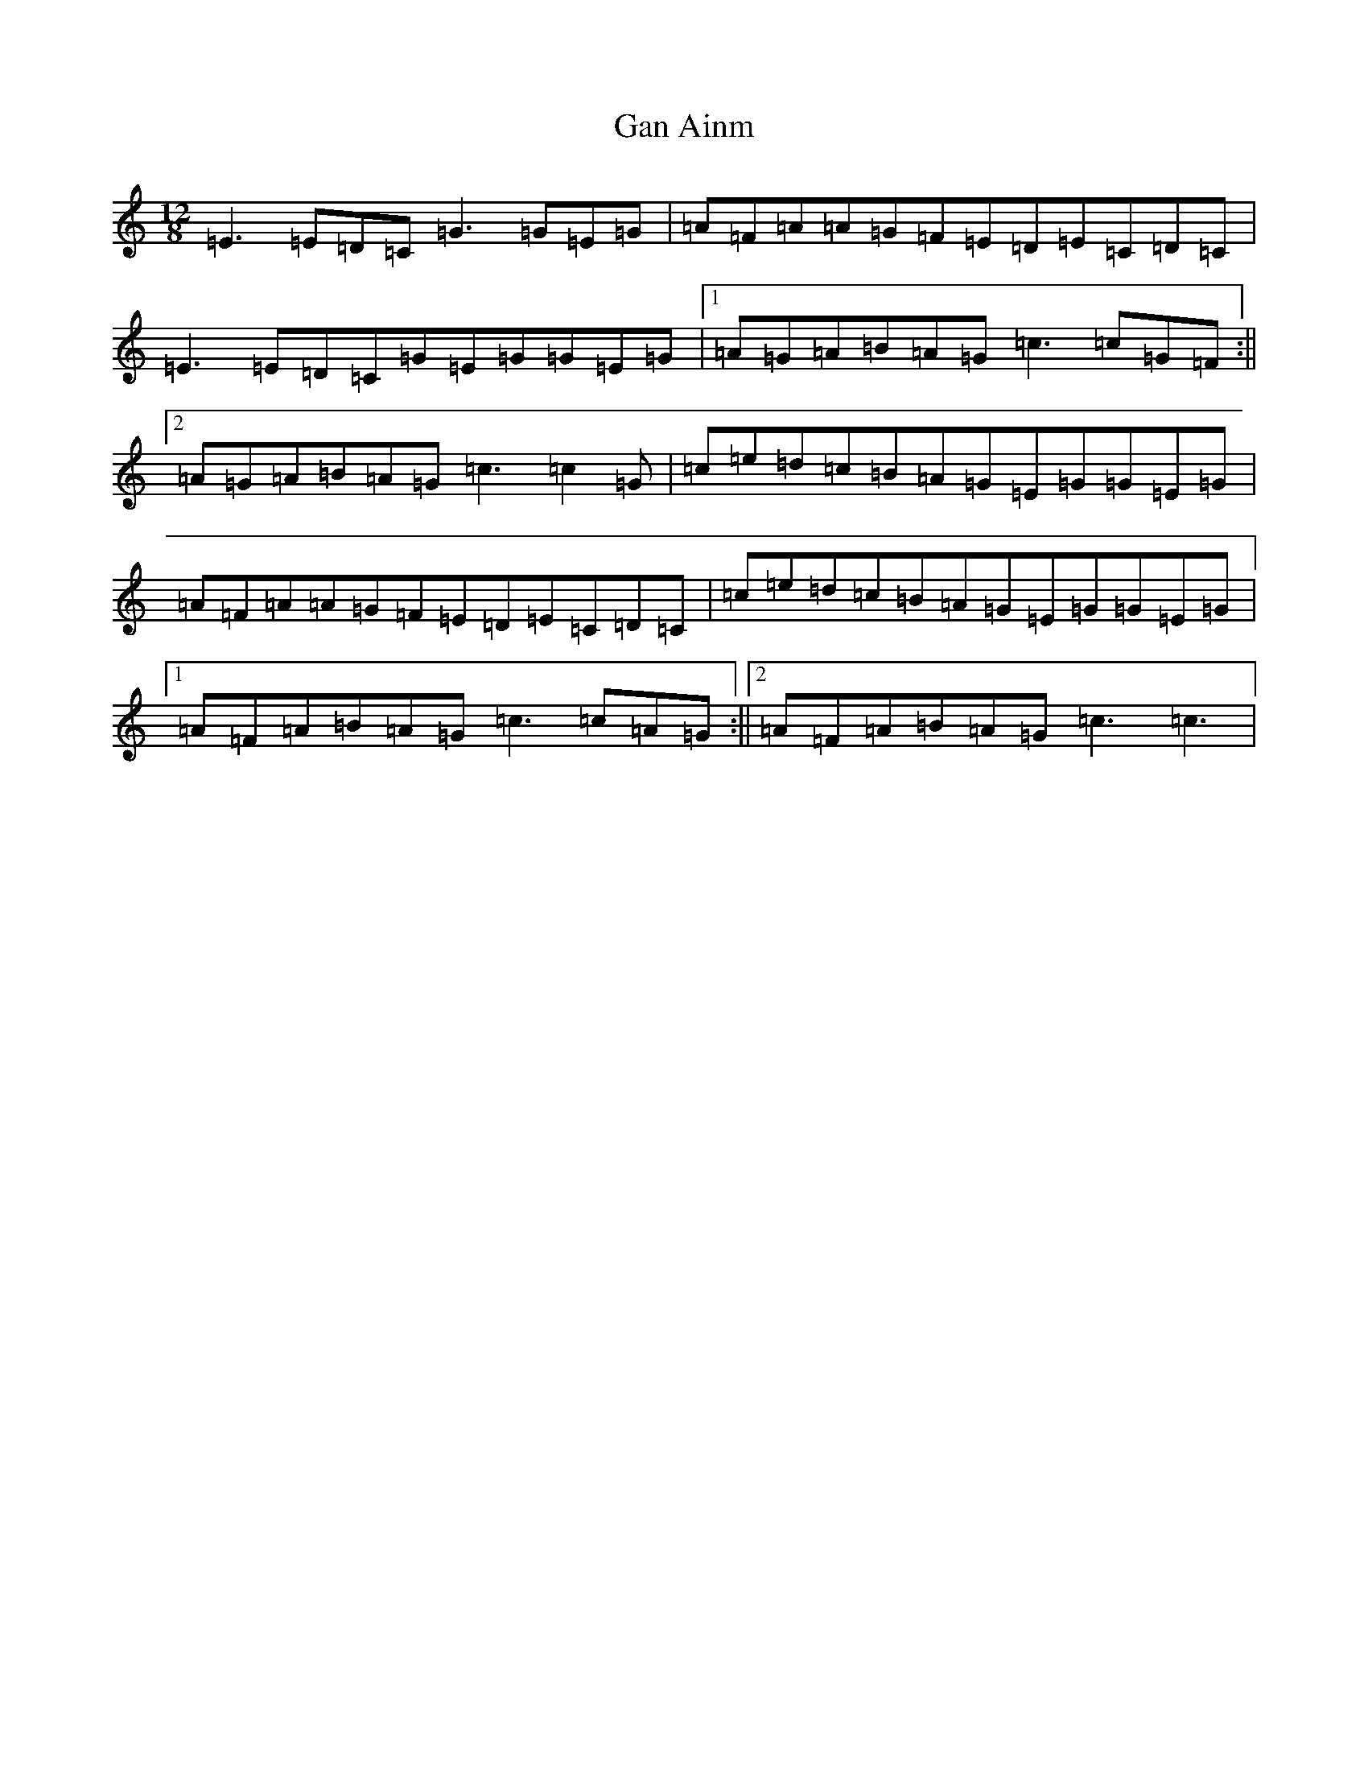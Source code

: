 X: 7522
T: Gan Ainm
S: https://thesession.org/tunes/5044#setting5044
R: slide
M:12/8
L:1/8
K: C Major
=E3=E=D=C=G3=G=E=G|=A=F=A=A=G=F=E=D=E=C=D=C|=E3=E=D=C=G=E=G=G=E=G|1=A=G=A=B=A=G=c3=c=G=F:||2=A=G=A=B=A=G=c3=c2=G|=c=e=d=c=B=A=G=E=G=G=E=G|=A=F=A=A=G=F=E=D=E=C=D=C|=c=e=d=c=B=A=G=E=G=G=E=G|1=A=F=A=B=A=G=c3=c=A=G:||2=A=F=A=B=A=G=c3=c3|